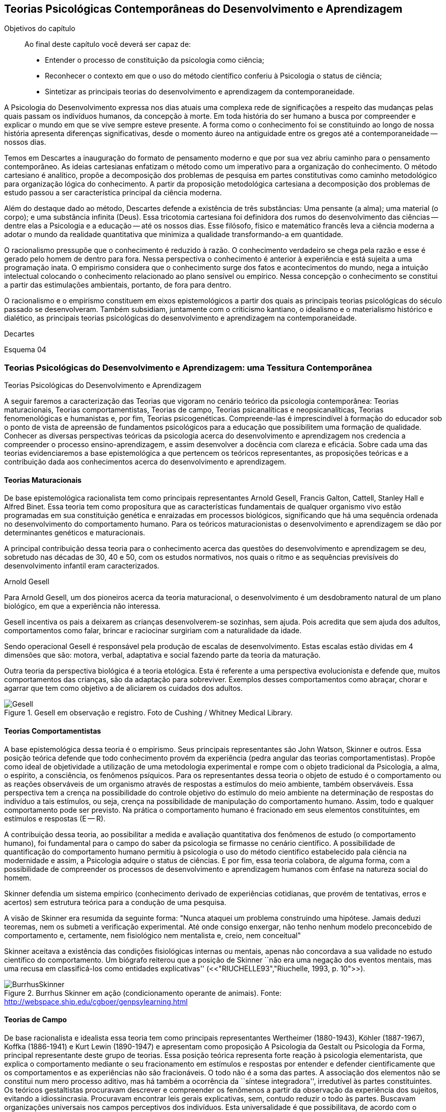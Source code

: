 == Teorias Psicológicas Contemporâneas do Desenvolvimento e Aprendizagem

:online: {gitrepo}/blob/master/livro/capitulos/code/{cap}
:local: {code_dir}/{cap}
:img: {img_dir}/{cap}

.Objetivos do capítulo
____
Ao final deste capítulo você deverá ser capaz de:

* Entender o processo de constituição da psicologia como ciência;
* Reconhecer o contexto em que o uso do método científico conferiu à Psicologia o status de ciência;
* Sintetizar as principais teorias do desenvolvimento e aprendizagem da contemporaneidade.
____

A Psicologia do Desenvolvimento expressa nos dias atuais uma complexa 
rede de significações a respeito das mudanças pelas quais passam 
os indivíduos humanos, da concepção à morte. Em toda história do 
ser humano a busca por compreender e explicar o mundo em que se vive 
sempre esteve presente. A forma como o conhecimento foi se 
constituindo ao longo de nossa história apresenta diferenças 
significativas, desde o momento áureo na antiguidade entre os gregos 
até a contemporaneidade -- nossos dias.

Temos em Descartes a inauguração do formato de pensamento moderno e 
que por sua vez abriu caminho para o pensamento contemporâneo. As 
ideias cartesianas enfatizam o método como um imperativo para a 
organização do conhecimento. O método cartesiano é analítico, 
propõe a decomposição dos problemas de pesquisa em partes 
constitutivas como caminho metodológico para organização lógica 
do conhecimento. A partir da proposição metodológica cartesiana a 
decomposição dos problemas de estudo passou a ser característica 
principal da ciência moderna.

Além do destaque dado ao método, Descartes defende a existência de 
três substâncias: Uma pensante (a alma); uma material (o corpo); e 
uma substância infinita (Deus). Essa tricotomia cartesiana foi 
definidora dos rumos do desenvolvimento das ciências -- dentre elas 
a Psicologia e a educação -- até os nossos dias. Esse filósofo, 
físico e matemático francês leva a ciência moderna a adotar o 
mundo da realidade quantitativa que minimiza a qualidade 
transformando-a em quantidade.

O racionalismo pressupõe que o conhecimento é reduzido à razão. O 
conhecimento verdadeiro se chega pela razão e esse é gerado pelo 
homem de dentro para fora. Nessa perspectiva o conhecimento é 
anterior à experiência e está sujeita a uma programação inata. O 
empirismo considera que o conhecimento surge dos fatos e 
acontecimentos do mundo, nega a intuição intelectual colocando o 
conhecimento relacionado ao plano sensível ou empírico. Nessa 
concepção o conhecimento se constitui a partir das estimulações 
ambientais, portanto, de fora para dentro.

O racionalismo e o empirismo constituem em eixos epistemológicos a 
partir dos quais as principais teorias psicológicas do século 
passado se desenvolveram. Também subsidiam, juntamente com o 
criticismo kantiano, o idealismo e o materialismo histórico e 
dialético, as principais teorias psicológicas do desenvolvimento e 
aprendizagem na contemporaneidade.

.Decartes
Esquema 04

=== Teorias Psicológicas do Desenvolvimento e Aprendizagem: uma Tessitura Contemporânea
++++
<titleabbrev>Teorias Psicológicas do Desenvolvimento e Aprendizagem</titleabbrev>
++++

A seguir faremos a caracterização das Teorias que vigoram no 
cenário teórico da psicologia contemporânea: Teorias 
maturacionais, Teorias comportamentistas, Teorias de campo, Teorias 
psicanalíticas e neopsicanalíticas, Teorias fenomenológicas e 
humanistas e, por fim, Teorias psicogenéticas. Compreende-las é 
imprescindível à formação do educador sob o ponto de vista de 
apreensão de fundamentos psicológicos para a educação que 
possibilitem uma formação de qualidade. Conhecer as diversas 
perspectivas teóricas da psicologia acerca do desenvolvimento e 
aprendizagem nos credencia a compreender o processo 
ensino-aprendizagem, e assim desenvolver a docência com clareza e 
eficácia. Sobre cada uma das teorias evidenciaremos a base 
epistemológica a que pertencem os teóricos representantes, as 
proposições teóricas e a contribuição dada aos conhecimentos 
acerca do desenvolvimento e aprendizagem.


==== Teorias Maturacionais
De base epistemológica racionalista tem como principais 
representantes Arnold Gesell, Francis Galton, Cattell, Stanley Hall e 
Alfred Binet. Essa teoria tem como propositura que as 
características fundamentais de qualquer organismo vivo estão 
programadas em sua constituição genética e enraizadas em processos 
biológicos, significando que há uma sequência ordenada no 
desenvolvimento do comportamento humano. Para os teóricos 
maturacionistas o desenvolvimento e aprendizagem se dão por 
determinantes genéticos e maturacionais.

A principal contribuição dessa teoria para o conhecimento acerca 
das questões do desenvolvimento e aprendizagem se deu, sobretudo nas 
décadas de 30, 40 e 50, com os estudos normativos, nos quais o ritmo 
e as sequências previsíveis do desenvolvimento infantil eram 
caracterizados.

.Arnold Gesell
****
Para Arnold Gesell, um dos pioneiros acerca da teoria maturacional, o 
desenvolvimento é um desdobramento natural de um plano biológico, 
em que a experiência não interessa.

Gesell incentiva os pais a deixarem as crianças desenvolverem-se 
sozinhas, sem ajuda. Pois acredita que sem ajuda dos adultos, 
comportamentos como falar, brincar e raciocinar surgiriam com a 
naturalidade da idade.

Sendo operacional Gesell é responsável pela produção de escalas 
de desenvolvimento. Estas escalas estão dividas em 4 dimensões que 
são: motora, verbal, adaptativa e social fazendo parte da teoria da 
maturação.

Outra teoria da perspectiva biológica é a teoria etológica. Esta 
é referente a uma perspectiva evolucionista e defende que, muitos 
comportamentos das crianças, são da adaptação para sobreviver. 
Exemplos desses comportamentos como abraçar, chorar e agarrar que 
tem como objetivo a de aliciarem os cuidados dos adultos.

.Gesell em observação e registro. Foto de Cushing / Whitney Medical Library.
image::{img}/Gesell.jpg[scaledwidth="50%"]

****

==== Teorias Comportamentistas

A base epistemológica dessa teoria é o empirismo. Seus principais 
representantes são John Watson, Skinner e outros. Essa posição 
teórica defende que todo conhecimento provém da experiência (pedra 
angular das teorias comportamentistas). Propõe como ideal de 
objetividade a utilização de uma metodologia experimental e rompe 
com o objeto tradicional da Psicologia, a alma, o espírito, a 
consciência, os fenômenos psíquicos. Para os representantes dessa 
teoria o objeto de estudo é o comportamento ou as reações 
observáveis de um organismo através de respostas a estímulos do 
meio ambiente, também observáveis. Essa perspectiva tem a crença 
na possibilidade do controle objetivo do estímulo do meio ambiente 
na determinação de respostas do indivíduo a tais estímulos, ou 
seja, crença na possibilidade de manipulação do comportamento 
humano. Assim, todo e qualquer comportamento pode ser previsto. Na 
prática o comportamento humano é fracionado em seus elementos 
constituintes, em estímulos e respostas (E -- R).

A contribuição dessa teoria, ao possibilitar a medida e avaliação 
quantitativa dos fenômenos de estudo (o comportamento humano), foi 
fundamental para o campo do saber da psicologia se firmasse no 
cenário científico. A possibilidade de quantificação do 
comportamento humano permitiu à psicologia o uso do método 
cientifico estabelecido pala ciência na modernidade e assim, a 
Psicologia adquire o status de ciências. E por fim, essa teoria 
colabora, de alguma forma, com a possibilidade de compreender os 
processos de desenvolvimento e aprendizagem humanos com ênfase na 
natureza social do homem.

****
Skinner defendia um sistema empírico (conhecimento derivado de 
experiências cotidianas, que provém de tentativas, erros e acertos) 
sem estrutura teórica para a condução de uma pesquisa. 

A visão de Skinner era resumida da seguinte forma: "Nunca ataquei 
um problema construindo uma hipótese. Jamais deduzi teoremas, nem os 
submeti a verificação experimental. Até onde consigo enxergar, 
não tenho nenhum modelo preconcebido de comportamento e, certamente, 
nem fisiológico nem mentalista e, creio, nem conceitual" 

Skinner aceitava a existência das condições fisiológicas 
internas ou mentais, apenas não concordava a sua validade no estudo 
científico do comportamento. Um biógrafo reiterou que a posição 
de Skinner ``não era uma negação dos eventos mentais, mas uma 
recusa em classificá-los como entidades explicativas''
(<<"RIUCHELLE93","Riuchelle, 1993, p. 10">>). 


.Burrhus Skinner em ação (condicionamento operante de animais). Fonte: http://webspace.ship.edu/cgboer/genpsylearning.html
image::{img}/BurrhusSkinner[scaledwidth="25%"]

****

==== Teorias de Campo

De base racionalista e idealista essa teoria tem como principais 
representantes Wertheimer (1880-1943), Köhler (1887-1967), Koffka 
(1886-1941) e Kurt Lewin (1890-1947) e apresentam como proposição A 
Psicologia da Gestalt ou Psicologia da Forma, principal representante 
deste grupo de teorias. Essa posição teórica representa forte 
reação à psicologia elementarista, que explica o comportamento 
mediante o seu fracionamento em estímulos e respostas por entender e 
defender cientificamente que os comportamentos e as experiências 
não são fracionáveis. O todo não é a soma das partes. A 
associação dos elementos não se constitui num mero processo 
aditivo, mas há também a ocorrência da ``síntese integradora'', 
irredutível às partes constituintes. Os teóricos gestaltistas 
procuravam descrever e compreender os fenômenos a partir da 
observação da experiência dos sujeitos, evitando a idiossincrasia. 
Procuravam encontrar leis gerais explicativas, sem, contudo reduzir o 
todo às partes. Buscavam organizações universais nos campos 
perceptivos dos indivíduos. Esta universalidade é que 
possibilitava, de acordo com o positivismo, um discurso 
verdadeiramente científico.

O ser humano é dotado de estruturas pré-formadas que determinam e 
condicionam todas as suas experiências perceptuais em uma totalidade 
do ser.

A principal contribuição dessa teoria reside no fato de atribuir 
importância à percepção no processo de conhecimento. Enfatiza as 
diferenças individuais e a maturação das funções cognitivas, 
fundamentando a organização do material didático segundo as leis 
da percepção e importância da significação de conteúdos e 
experiências para os alunos.

.Gestalt
****
A Psicologia do Gestalt surge na Alemanha, no ano de 1912.  Por isso,
também é conhecida como Escola de Berlim. Surgiu com o objetivo de
questionar a psicologia americana.

Ernst Mach (1838-1916), físico, e Chrinstiam von Ehrenfels 
(1859-1932), filósofo e psicólogo, desenvolviam uma psicofísica 
com estudos sobre as sensações (o dado psicológico) de 
espaço-forma e tempo-forma (o dado físico) e podem ser 
considerados como os mais diretos antecessores da Psicologia da 
Gestalt. Max Wertheimer, Wolfgang Köhler e Kurt Koffka, baseados nos 
estudos psicofísicos que relacionaram a forma e sua percepção, 
construíram as bases de uma teoria eminentemente psicológica. Eles 
iniciaram seus estudos pela percepção e sensação do movimento.

Os Gestaltistas estavam preocupados em compreender quais os processos 
psicológicos envolvidos na ilusão de ótica, quando o estímulo 
físico é percebido pelo sujeito com uma forma diferente do que ele 
é na realidade.

.Cubo de Necker e Cálice com Perspectiva de Figura e Fundo
image::{img}/Necker.eps[scaledwidth="50%"]

****

==== Teorias Psicanalítícas e Neopsicanalíticas

A base epistemológica dessa teoria é a dialética, que constitui 
uma síntese entre o racionalismo e o empirismo. Freud (1856-1939), 
médico psiquiatra vienense, é o fundador da teoria psicanalítica 
que serve de base para o surgimento das teorias neopsicanalíticas 
desenvolvidas por teóricos tais como Eric Erikson (1950), Margareth 
Mahler (1977), Spitz (1954) dentre outros. Freud ao colocar em 
dúvida a abordagem organicista da psiquiatria do seu tempo, 
desenvolve uma abordagem psicológica para estudo das doenças 
mentais em que, mesmo usando o modelo cartesiano de ciência 
contrapõe-se aos racionalistas acerca a razão humana. Na visão 
freudiana o homem é grandemente comandado pelo inconsciente. 
Racionalidade (consciente) e irracionalidade (inconsciente) não se 
opõem, constituem as bases dialéticas de um único processo: o da 
formação da personalidade.

As proposituras freudianas tem enorme relevância na constituição 
da Psicologia científica. Dentre as contribuições que oferece 
podemos destacar o resgate da subjetividade -- enquanto objeto de 
estudo da psicologia -- que foi abandonada na transição do saber 
psicológico, da filosofia, para o campo cientifico estabelecido pela 
modernidade. Assim, a partir de Sigmund Freud inaugura-se a 
possibilidade de estudar a subjetividade (dimensão humana essencial) 
atendendo ao rigor do método científico.

A contribuição desse arsenal teórico à educação encontra-se, 
principalmente na definição que paz do papel da escola: ajudar o 
aluno a equilibrar as exigências instintivas, proibitivas e da 
realidade. Educar é procurar fazer com que as pessoas atuem e pensem 
de modo mais racional e mais prazeroso.

.Sigmund Freud
****
As teorias Psicanalíticas tiveram início com os estudos de Sigmund
Freud e repercutiram em todos os campos do conhecimento psicológico.
Contudo, ao contrário das demais teorias em Psicologia, a Psicanálise
não surgiu na psicologia acadêmica, mas sim na clínica médica.

Essas teorias revolucionaram a concepção e o tratamento de problemas
emocionais, como também o campo de estudo do comportamento, visto
terem surgido num período em que o objeto de estudo da Psicologia
consistia na análise da consciência e em que o comportamento humano
era estudado a partir de uma visão mecanicista e positivista.  

____
Fonte: <<"FADIMAN86","FADIMAN, James; FRAGER, Robert">>.  Teorias da Personalidade.
Trad.  Camila P. S. Sybil Safdié. São Paulo: Habra, 1986.  
____

****

=== Teorias Fenomenológicas e Humanistas
É difícil precisar a filiação epistemológica para o grupo de 
teorias fenomenológicas e humanistas. Podemos considerá-la 
relacionada com o criticismo Kantiano e com seus desdobramentos 
através do idealismo e da fenomenologia. Como representantes dessas 
teorias, citamos: Maslow (1972), Rogers (1975) e Comb (1975).

Postula uma consciência a priori intencional, uma consciência 
constituída pela relação sujeito-objeto, em que o sujeito 
individual é a origem e o fim do conhecimento.  A compreensão do 
humano se dá para além da visão mecanicista ou racionalista, mas 
como um ser que dirige e avança a partir de suas experiências e 
valores perspectivadores do próprio bem estar e realização pessoal.

Para as Teorias fenomenológicas Humanistas o passado de uma pessoa e 
o seu organismo biológico não determinam seu modo de viver, o jeito 
de ser no mundo está relacionado com a percepção da realidade 
(fenômeno). O papel da Psicologia, e por extensão, da educação 
passam a ser: promover possibilidades de visualização dos 
fenômenos humanos e si mesmo e alternativas de avanço.

A contribuição dessa sistematização teórica refere-se ao avanço 
que impacta no pensamento científico acerca do humano, oferecendo 
uma alternativa ao reducionismo behaviorista -- que coloca o 
comportamento humano como sendo respostas a estímulos -- e reagindo 
à irracionalidade psicanalítica -- que postula o inconsciente como 
mola mestra das manifestações humanas.

A principal contribuição para a educação refere-se á defesa de 
uma aprendizagem significante, não circunscrita à acumulação de 
informações, mas que provoque reorganização dos valores e 
atitudes na vida do ser em todos os seus aspectos: emocionais, 
cognitivos, sociais e físicos, dentre outros. Para tanto a 
aprendizagem deve ser auto iniciada pelo aluno a partir de seus 
interesses e objetivos, processo no qual o professor é um 
facilitador e não apenas um planejador curricular, ou mero usuário 
de livros e outros recursos, ou elaborador de provas e atribuidor de 
notas. 

O que implica dizer que ``o professor deixe o aluno livre para 
aprender, para escolher o seu próprio curso de ações; que o 
professor tenha uma confiança básica de que o aluno é digno e 
merecedor de oportunidades para o seu desenvolvimento; que o 
professor tenha compreensão empática, ou seja, que consiga 
colocar-se no lugar do estudante.'' COUTINHO (1999).

.Abraham Maslow
****
Psicólogo norte-americano, Abraham Maslow  foi o criador da 
hierarquia de necessidades, conhecida como a ``Pirâmide de Maslow''. 
Nasceu no Brooklin, Nova York, em 1° de abril de 1908. Seus pais 
eram semi-analfabetos, mas como a família sonhava em ter um filho 
advogado, ingressou na faculdade de Direito de Nova York.

Insatisfeito, largou o curso e transferiu seus estudos para a 
Universidade de Cornell. Casou-se a contragosto com sua prima, logo 
mudou-se para Wisconsin, onde conheceu o estudioso Harry Harlow, 
responsável pelos estudos a respeito do comportamento de filhotes de 
macacos.

Esse contato despertou o interesse de Maslow pela psicologia. 

Tornou-se, na área acadêmica psicológica, barachel em 1930, mestre 
em 1931 e doutor pela Universidade de Wisconsin em 1934.

No ano seguinte, retornou a Nova York, e começou a trabalhar na 
Universidade de Columbia e a lecionar na Universidade do Brooklin, 
onde conheceu importante grupos de psicólogos. Passou a se dedicar 
aos estudos da motivação humana e das hierarquias da necessidade do 
indivíduo.

image::{img}/piramede.eps[scaledwidth="80%"]

Na psicologia, defendeu a ideia de que as necessidades fisiológicas 
devem ser saciadas para que  posteriormente sejam saciadas as 
necessidades de segurança, e na ordem as sociais, de autoestima e a 
auto-realização, etapa final da felicidade do ser humano.

Fonte: http://www.infoescola.com/biografias/abraham-maslow/

****

=== Teorias Psicogenéticas

De base dialética, essas teorias, representadas por Jean Piaget 
(1896-1980), Vygotsky (1896-1934), Leontiev (1903-1979), Luria 
(1902-1977) e Wallon (1879-1962), chamados teóricos interacionistas, 
entendem a gênese do comportamento humano na perspectiva 
interacionista, em que sujeito e objeto interagem em um processo que 
constrói e reconstrói estruturas cognitivas.

A principal contribuição dessas teorias à educação está na 
possibilidade de visualizar o sujeito na sua totalidade, 
compreendendo-o nos processos subjacentes a interação sujeito 
objeto, em que a escola tem o papel de desenvolver o 
pensamento/capacidade de analisar do aluno.

Após realizar o estudo dessas teorias é importante considerar a 
relevância do mesmo para nossa formação docente. Bem como buscar 
identificar a perspectiva teórica subjacente na prática de cada 
professor. Pois cada um de nós revela, na forma de conduzir a 
prática docente, a teoria implícita em nossas crenças em nossa 
forma de fazer a leitura de homem e de mundo/sociedade e de 
educação.

.Vygotsky
****
Segundo Vygotsky, o desenvolvimento cognitivo do aluno se dá por 
meio da interação social, ou seja, de sua interação com outros 
indivíduos e com o meio e aprendizagem é uma experiência social, 
mediada pela utilização de instrumentos e signos, de acordo com os 
conceitos utilizados pelo próprio autor.
 
A aprendizagem seria uma experiência social, a qual é mediada pela 
interação entre a linguagem e a ação. Sendo assim, o professor 
deve mediar a aprendizagem utilizando estratégias que levem o aluno 
a tornar-se independente.

Sua orientação deve possibilitar a criação de ambientes de 
participação, colaboração e constantes desafios.

Essa teoria mostra-se adequada para atividades colaborativas e troca 
de ideias, como os modelos atuais de fóruns e chats. 

Piaget sustenta que a gênese do conhecimento está no próprio 
sujeito, ou seja, o pensamento lógico não é inato ou tampouco 
externo ao organismo, mas é fundamentalmente construído na 
interação homem-objeto. Quer dizer, o desenvolvimento da filogenia 
humana se dá através de um mecanismo auto regulatório que tem como 
base um 'kit' de condições biológicas (inatas, portanto), que é 
ativado pela ação e interação do organismo com o meio ambiente -- 
físico e social, tanto a experiência sensorial quanto o raciocínio 
são fundantes do processo de constituição da inteligência, ou do 
pensamento lógico do homem. 

////
.Quadro sinóptico das teorias contemporâneas do desenvolvimento e aprendizagem
[width="100%",cols="1,1,1,1,1,1,1",frame="topbot",options="header"]
|====

|====

////


****

IMPORTANT: O texto todo não foi escrito em linguagem dialógica.
Não há caixas de importante. Não há diagramas esquematizando
o conhecimento, etc.
// Poderíamos esquematizar o conteúdo.

=== Analisando e Refletindo

. Quais seriam as bases filosóficas da psicologia?
. Qual a importância da tricotomia cartesiana para os estudos 
acerca do conhecimento humano?
. Complete o quadro abaixo destacando a contribuição de cada 
teoria psicológica do desenvolvimento e aprendizagem no campo da 
educação.



////
Sempre termine os arquivos com uma linha em branco.
////


